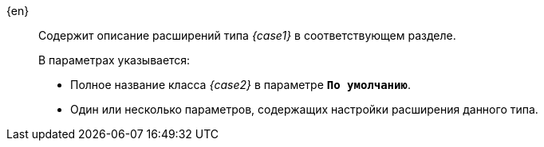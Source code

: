 {en}:::
Содержит описание расширений типа _{case1}_ в соответствующем разделе.
+
--
.В параметрах указывается:
** Полное название класса _{case2}_ в параметре `*По умолчанию*`.
** Один или несколько параметров, содержащих настройки расширения данного типа.
--